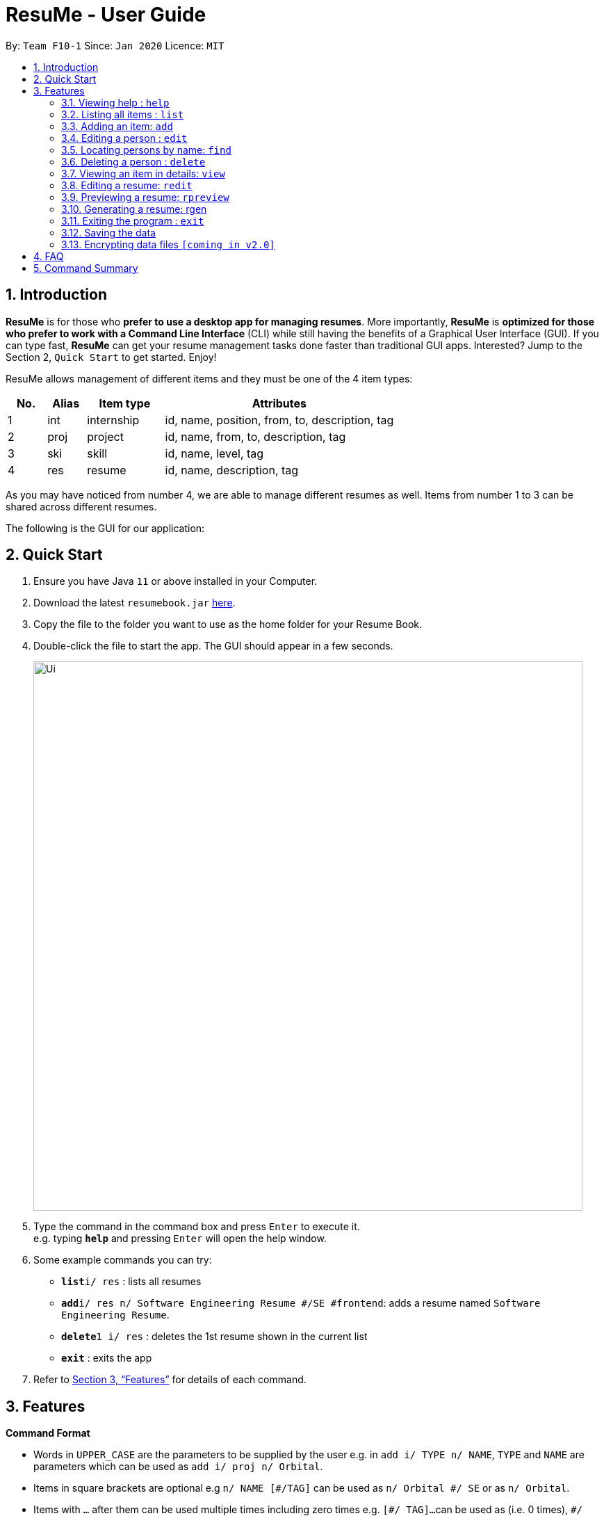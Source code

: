 = ResuMe - User Guide
:site-section: UserGuide
:toc:
:toc-title:
:toc-placement: preamble
:sectnums:
:imagesDir: images
:stylesDir: stylesheets
:xrefstyle: full
:experimental:
ifdef::env-github[]
:tip-caption: :bulb:
:note-caption: :information_source:
endif::[]
:repoURL: https://github.com/AY1920S2-CS2103T-F10-1/main

By: `Team F10-1`      Since: `Jan 2020`      Licence: `MIT`

== Introduction

*ResuMe* is for those who *prefer to use a desktop app for managing
resumes*. More importantly, *ResuMe* is *optimized for those who prefer
to work with a Command Line Interface* (CLI) while still having the
benefits of a Graphical User Interface (GUI). If you can type fast,
*ResuMe* can get your resume management tasks done faster than
traditional GUI apps. Interested? Jump to the Section 2, `Quick Start`
to get started. Enjoy!

ResuMe allows management of different items and they must be one of the
4 item types:

[source,sh]
[cols="10%,10%,20%,60%",options="header",]
|=======================================================================
|No. |Alias |Item type |Attributes
|1 |int |internship |id, name, position, from, to, description, tag

|2 |proj |project |id, name, from, to, description, tag

|3 |ski |skill |id, name, level, tag

|4 |res |resume |id, name, description, tag
|=======================================================================

As you may have noticed from number 4, we are able to manage different resumes as well.
Items from number 1 to 3 can be shared across different resumes.

The following is the GUI for our application:

== Quick Start

.  Ensure you have Java `11` or above installed in your Computer.
.  Download the latest `resumebook.jar` link:{repoURL}/releases[here].
.  Copy the file to the folder you want to use as the home folder for your Resume Book.
.  Double-click the file to start the app. The GUI should appear in a few seconds.
+
image::Ui.png[width="790"]
+
.  Type the command in the command box and press kbd:[Enter] to execute it. +
e.g. typing *`help`* and pressing kbd:[Enter] will open the help window.
.  Some example commands you can try:

* **`list`**`i/ res` : lists all resumes
* **`add`**`i/ res n/ Software Engineering Resume #/SE #frontend`: adds a resume named `Software Engineering Resume`.
* **`delete`**`1 i/ res` : deletes the 1st resume shown in the current list
* *`exit`* : exits the app

.  Refer to <<Features>> for details of each command.

== Features

====
*Command Format*

* Words in `UPPER_CASE` are the parameters to be supplied by the user e.g. in `add i/ TYPE n/ NAME`,
`TYPE` and `NAME` are parameters which can be used as `add i/ proj n/ Orbital`.
* Items in square brackets are optional e.g `n/ NAME [#/TAG]` can be used as `n/ Orbital #/ SE` or as `n/ Orbital`.
* Items with `…`​ after them can be used multiple times including zero times e.g. `[\#/ TAG]...`
can be used as (i.e. 0 times), `#/ friend`, `\#/ friend`, `#/ family` etc.
* Parameters can be in any order e.g. if the command specifies `n/ NAME p/ PHONE`,
`p/ PHONE_NUMBER n/ NAME` is also acceptable.
====

=== Viewing help : `help`
----
Lists out the function and usage of each command.
----
Format: `help`

=== Listing all items : `list`
----
List items in the storage.
----
Format: `list i/ TYPE`

****
* List items that have type matches the `TYPE` argument.
* Listed items are in short form, only showing their name, `ID`, `tags` and a short summary.
To view items in full details, use `view`.
****

=== Adding an item: `add`
----
Adds an item to the ResuMe application.
----
Format: `add i/ TYPE n/ NAME [ATTRIBUTE/ VALUE]... [#/ TAG]...`

[width="100%",cols="16%,84%",options="header",]
|=======================================================================
|Type |Format
|Internship |`add i/ int n/ COMPANY NAME r/ ROLE f/ FROM t/ TO d/ DESCRIPTION [#/ TAG]...`

|Project |`add i/ proj n/ PROJECT NAME t/ TIME w/ WEBSITE d/ DESCRIPTION [#/ TAG]....`

|Skill |`add i/ ski n/ SKILL NAME l/ LEVEL [#/ TAG]....`

|Resume |`add i/ res n/ NAME [#/ TAG]...`
|=======================================================================

****
* Name is a *compulsory* field of add command, while other attributes
are _optional_.
* Other optional attributes depend on the type of the item. Eg. project
items will have `FROM, TO, DESCRIPTION`.
* Any item, excluding tags, could have any number of tags _(including
0)_.
* A unique `ID` is generated, and will be used to uniquely identify the
item in the later commands.
****

Examples:

* `add i/ proj n/ Duke t/ 06-2020 w/ abc.github.io d/ For a little module named CS2103T. #/ java #/ tech`
* `add i/ ski n/ Git and Github l/ INTERMEDIATE #/ VCS #/ tech`

=== Editing a person : `edit`

----
Edits an existing item in the ResuMe application.
----
Format: `edit INDEX i/ TYPE [ATTRIBUTE/ VALUE]... [#/ TAG]...`


[width="100%",cols="16%,84%",options="header",]
|=======================================================================
|Type |Format
|Internship |`edit INDEX i/ int [n/ COMPANY NAME] [r/ ROLE] [f/ FROM] [t/ TO] [d/ DESCRIPTION] [#/ TAG]...`

|Project |`edit INDEX i/ proj [n/ PROJECT NAME] [t/ TIME] [w/ WEBSITE] [d/ DESCRIPTION] [#/ TAG]....`

|Skill |`edit INDEX i/ ski [n/ SKILL NAME] [l/ LEVEL] [#/ TAG]....`

|Resume |`edit INDEX i/ res [n/ NAME] [#/ TAG]...`
|=======================================================================

****
* Edits the item of type `TYPE` with the specified `ID`. The `ID` refers
to the unique identification number given to the item when it was first
added. The `ID` must be a *positive integer* that identifies an existing
item.
* At least *one* of the optional fields must be provided.
* Existing values will be updated to the input values.
* When editing tags, existing tags of the person will be removed. i.e
adding of tags is not cumulative.
* You can remove *all* the person’s tags by typing `#/` without
specifying any tags after it.
****
Examples:

* `edit 1 i/ res n/ Resume 1` +
Edits the name of the 1st resume to be `Resume 1`.
* `edit 2 i/ ski l/ ADVANCED #/` +
Edits the level of the 2nd skill to be `ADVANCED` and clears all existing tags.

=== Locating persons by name: `find`
----
Finds items in the ResuMe application whose names contain the specified keyword(s).
----
Format: `find KEYWORD [MORE_KEYWORDS]`

****
* At least one keyword must be provided.
* The search is *case insensitive*. > e.g. orbital will match Orbital
* The *order* of the keywords does *not* matter. > e.g. Orbital CP2106
will match CP2106 Orbital
* If the `TYPE` is not specified. The program will search across *_all_*
items.
* Only *_full_* words will be matched. > e.g. CP210 will not match
CP2106*
****

Examples:

* `find Software` +
Returns `software` and `Software`
* `find Shopee Front-end` +
Returns any items having names `Shopee` or `Front-end`

=== Deleting a person : `delete`

----
Deletes an existing item in the ResuMe application
----
Format: `delete INDEX i/ TYPE`

****
* Deletes the item of type `TYPE` with the specified `INDEX`. The `INDEX`
refers to the index of the item in the respective item list. `INDEX` must be a valid index of the list.
* Once the item with the specified `INDEX` is deleted,
the list will automatically update to show the new indices of its items.
****

Examples:

* `delete 2 i/ res` +
Deletes the 2nd resume in the resume book.

=== Viewing an item in details: `view`

----
Shows all items in an existing resume.
----
Format: `view INDEX i/ TYPE`

Examples:

* `view 2 i/ res` +
View the 2nd resume in the resume book.

=== Editing a resume: `redit`
----
Edits an existing resume in the ResuMe application
----
Format:
`redit RESUME_ID TYPE/ [ITEM_ID...] [MORE_TYPE/ [ITEM_ID...]]... [#/ TAG]...`

****
* Edits the resume with the specified `RESUME_ID`. The `RESUME_ID`
refers to the unique identification number given to the item when it was
first added. The `ITEM_ID` and `RESUME_ID` must be a positive integer
that identifies an existing item of that type.
* The `TYPE` to be edited cannot be resume(`res`) and at least one
`TYPE` must be provided.
* For each `TYPE`, existing values will be updated to the input values.
* You can add multiple items of a certain type to a resume by chaining
`ITEM_ID` after `TYPE/` e.g. `proj/ 123 109`
* You can remove all the resumes’ tags by typing `#/` without specifying
any tags after it. Similarly, you can remove all items of type `TYPE` by
typing `TYPE/` without specifying any `ITEM_ID` after it.
****

Examples:

* `redit 135 proj/ 9823 int/ 102 201` +
Edits the resume of
`RESUME_ID` 135, overriding project content with project item of `ITEM_ID` 9823,
internship content with internship items of `ITEM_ID` 102 and 201.
Content of other item types in the resume remain unchanged.

* `redit 148 int/ proj/ ski/` +
Edits the resume of `RESUME_ID` 135,
overriding internship content, project content and skill content with empty string.
This effectively deletes all internship, project and skill items from the resume.
Content of other item types in the resume remain unchanged.

=== Previewing a resume: `rpreview`
----
Previews the resume in string format.
----
Format: `rpreview RESUME_ID`

Examples:

* `rpreview 135` +
Shows the text format of the resume with `RESUME_ID` 135.

=== Generating a resume: rgen

----
Generates a .pdf file from an existing resume object.
----
Format: `rgen RESUME_ID`

****
* Generates a `.pdf` file from resume object with id `RESUME_ID`.
* The `RESUME_ID` must be a positive integer that identifies an existing item.
****

Examples:

* `rgen 1234` +
Generates a `.pdf` file from resume object with `RESUME_ID` 1234.

=== Exiting the program : `exit`
----
Exits the program.
----

Format: `exit`

=== Saving the data

ResuMe data is saved in the hard disk automatically after any command
that changes the data. There is no need to save manually.

=== Encrypting data files `[coming in v2.0]`

_{explain how the user can enable/disable data encryption}_
// end::dataencryption[]

== FAQ

____
*Q:* What is the difference between `redit` and `edit i/res`? +

*A:* `redit` is used when you want to add/remove certain items from your
resume. Meanwhile, `edit i/res` is used when you want to edit attributes of the
resume, like its name or tags.
____

____
*Q:* How do I transfer my data to another Computer? +

*A:* Install the app in the other computer and overwrite the empty data
file it creates with the file that contains the data of your previous
Address Book folder.
____

== Command Summary

* *Help* : `help`

* *List* : `list`

* *Add* `add i/ TYPE n/ NAME [ATTRIBUTE/ VALUE]... [#/ TAG]...` +
e.g. `add i/ proj n/ Duke t/ 06-2020 w/ abc.github.io d/ For a little module named CS2103T. #/ java #/ tech`

* *Edit* : `edit INDEX i/ TYPE [ATTRIBUTE/ VALUE]... [#/ TAG]...` +
e.g. `edit 2 i/ ski l/ ADVANCED #/`

* *Find* : `find KEYWORD [MORE_KEYWORDS]` +
e.g. `find Software`

* *Delete* : `delete INDEX i/ TYPE` +
e.g. `delete 3 i/res`

* *Edit Resume* : `redit RESUME_ID TYPE/ [ITEM_ID...] [MORE_TYPE/ [ITEM_ID...]]... [#/ TAG]...`
e.g. `redit 135 proj/ 9823 int/ 102 201` +

* *Preview Resume* : `rpreview RESUME_ID` +
e.g. `rpreview 234`

* *Generate Resume* : `rgen RESUME_ID` +
e.g. `rgen 21`
